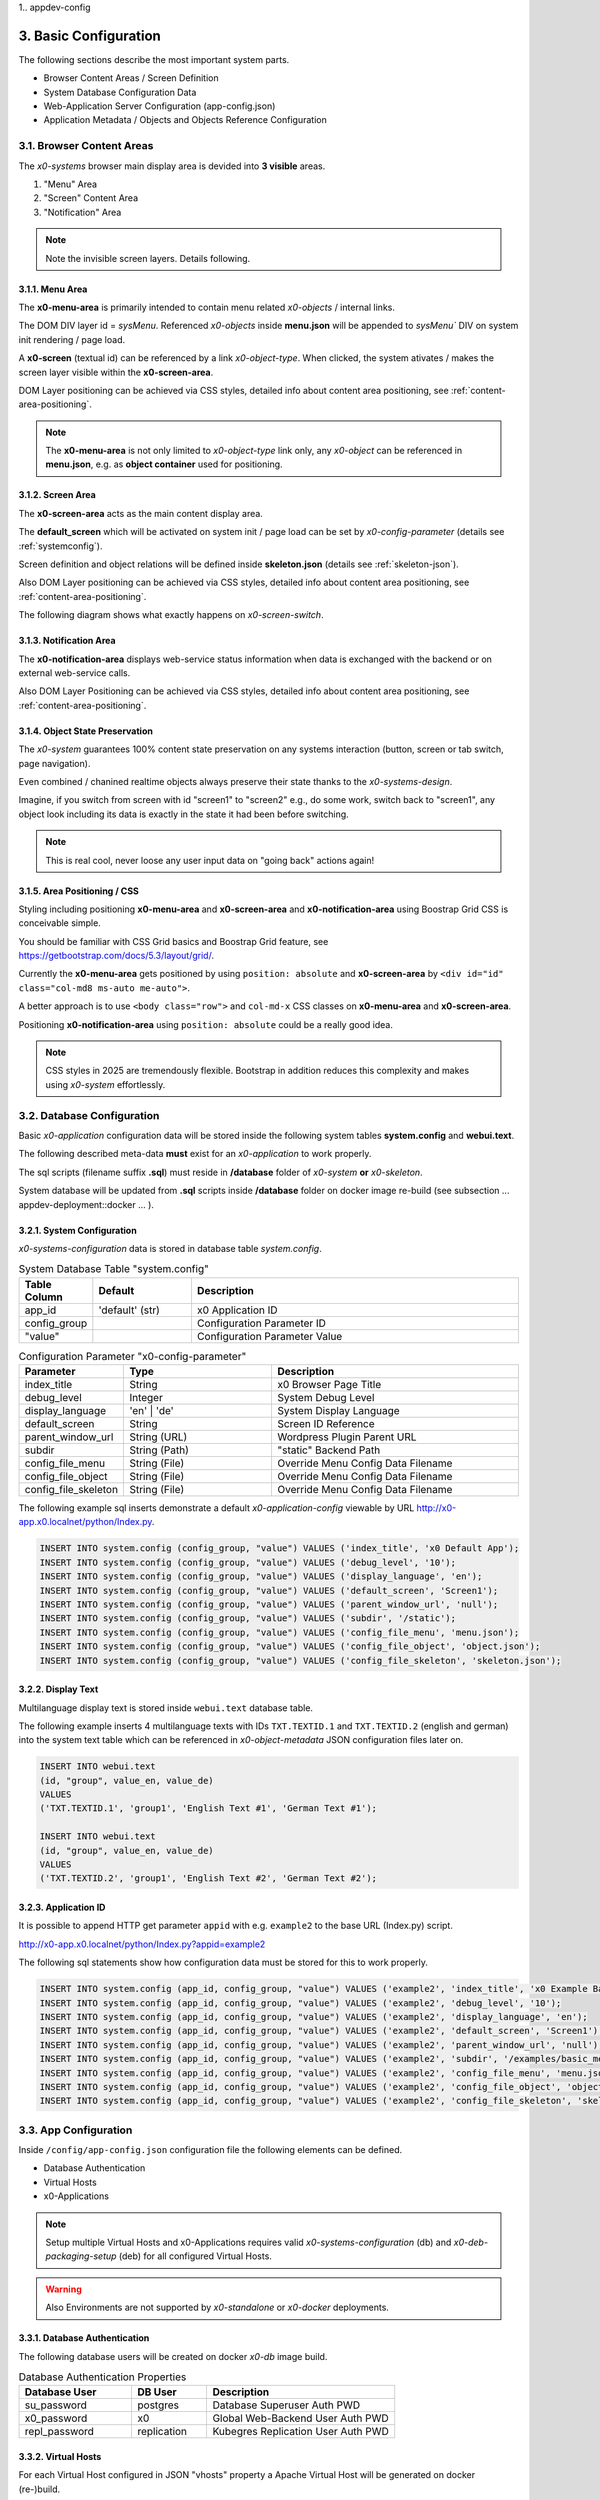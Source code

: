 1.. appdev-config

.. _appdevconfig:

3. Basic Configuration
======================

The following sections describe the most important system parts.

* Browser Content Areas / Screen Definition
* System Database Configuration Data
* Web-Application Server Configuration (app-config.json)
* Application Metadata / Objects and Objects Reference Configuration

3.1. Browser Content Areas
--------------------------

The *x0-systems* browser main display area is devided into **3 visible** areas.

1. "Menu" Area
2. "Screen" Content Area
3. "Notification" Area

.. image:: images/x0-browser-content-areas.png
  :alt: image - browser content areas

.. note::

    Note the invisible screen layers. Details following.

3.1.1. Menu Area
****************

The **x0-menu-area** is primarily intended to contain menu related *x0-objects*
/ internal links.

The DOM DIV layer id = `sysMenu`. Referenced *x0-objects* inside **menu.json**
will be appended to `sysMenu`` DIV on system init rendering / page load.

A **x0-screen** (textual id) can be referenced by a link *x0-object-type*. When
clicked, the system ativates / makes the screen layer visible within the
**x0-screen-area**.

DOM Layer positioning can be achieved via CSS styles, detailed info about
content area positioning, see :ref:`content-area-positioning`.

.. note::

    The **x0-menu-area** is not only limited to *x0-object-type* link only, any
    *x0-object* can be referenced in **menu.json**, e.g. as **object container**
    used for positioning.

3.1.2. Screen Area
******************

The **x0-screen-area** acts as the main content display area.

The **default_screen** which will be activated on system init / page load can
be set by *x0-config-parameter* (details see :ref:`systemconfig`).

Screen definition and object relations will be defined inside **skeleton.json**
(details see :ref:`skeleton-json`).

Also DOM Layer positioning can be achieved via CSS styles, detailed info about
content area positioning, see :ref:`content-area-positioning`.

The following diagram shows what exactly happens on *x0-screen-switch*.

.. image:: images/x0-screen-switch.png
  :alt: image - screen switch

3.1.3. Notification Area
************************

The **x0-notification-area** displays web-service status information when
data is exchanged with the backend or on external web-service calls.

Also DOM Layer Positioning can be achieved via CSS styles, detailed info about
content area positioning, see :ref:`content-area-positioning`.

3.1.4. Object State Preservation
********************************

The *x0-system* guarantees 100% content state preservation on any systems
interaction (button, screen or tab switch, page navigation).

Even combined / chanined realtime objects always preserve their state
thanks to the *x0-systems-design*.

Imagine, if you switch from screen with id "screen1" to "screen2" e.g., do some
work, switch back to "screen1", any object look including its data is exactly
in the state it had been before switching.

.. note::

    This is real cool, never loose any user input data on "going back" actions
    again!

.. _content-area-positioning:

3.1.5. Area Positioning / CSS
*****************************

Styling including positioning **x0-menu-area** and **x0-screen-area** and
**x0-notification-area** using Boostrap Grid CSS is conceivable simple.

You should be familiar with CSS Grid basics and Boostrap Grid feature,
see https://getbootstrap.com/docs/5.3/layout/grid/.

Currently the **x0-menu-area** gets positioned by using ``position: absolute``
and **x0-screen-area** by ``<div id="id" class="col-md8 ms-auto me-auto">``.

A better approach is to use ``<body class="row">`` and ``col-md-x`` CSS classes
on **x0-menu-area** and **x0-screen-area**.

Positioning **x0-notification-area** using ``position: absolute`` could be a
really good idea.

.. note::

    CSS styles in 2025 are tremendously flexible. Bootstrap in addition reduces
    this complexity and makes using *x0-system* effortlessly.

3.2. Database Configuration
---------------------------

Basic *x0-application* configuration data will be stored inside the following
system tables **system.config** and **webui.text**.

The following described meta-data **must** exist for an *x0-application* to work
properly.

The sql scripts (filename suffix **.sql**)  must reside in **/database** folder
of *x0-system* **or** *x0-skeleton*.

System database will be updated from **.sql** scripts inside **/database** folder
on docker image re-build (see subsection  ... appdev-deployment::docker ... ).

.. _systemconfig:

3.2.1. System Configuration
***************************

*x0-systems-configuration* data is stored in database table `system.config`.

.. table:: System Database Table "system.config"
    :widths: 20 30 100

    +----------------------+-----------------+-------------------------------------+
    | **Table Column**     | **Default**     | **Description**                     |
    +======================+=================+=====================================+
    | app_id               | 'default' (str) | x0 Application ID                   |
    +----------------------+-----------------+-------------------------------------+
    | config_group         |                 | Configuration Parameter ID          |
    +----------------------+-----------------+-------------------------------------+
    | "value"              |                 | Configuration Parameter Value       |
    +----------------------+-----------------+-------------------------------------+

.. table:: Configuration Parameter "x0-config-parameter"
    :widths: 20 30 50

    +----------------------+-----------------+-------------------------------------+
    | **Parameter**        | **Type**        | **Description**                     |
    +======================+=================+=====================================+
    | index_title          | String          | x0 Browser Page Title               |
    +----------------------+-----------------+-------------------------------------+
    | debug_level          | Integer         | System Debug Level                  |
    +----------------------+-----------------+-------------------------------------+
    | display_language     | 'en' | 'de'     | System Display Language             |
    +----------------------+-----------------+-------------------------------------+
    | default_screen       | String          | Screen ID Reference                 |
    +----------------------+-----------------+-------------------------------------+
    | parent_window_url    | String (URL)    | Wordpress Plugin Parent URL         |
    +----------------------+-----------------+-------------------------------------+
    | subdir               | String (Path)   | "static" Backend Path               |
    +----------------------+-----------------+-------------------------------------+
    | config_file_menu     | String (File)   | Override Menu Config Data Filename  |
    +----------------------+-----------------+-------------------------------------+
    | config_file_object   | String (File)   | Override Menu Config Data Filename  |
    +----------------------+-----------------+-------------------------------------+
    | config_file_skeleton | String (File)   | Override Menu Config Data Filename  |
    +----------------------+-----------------+-------------------------------------+

The following example sql inserts demonstrate a default *x0-application-config*
viewable by URL http://x0-app.x0.localnet/python/Index.py.

.. code-block:: sql

    INSERT INTO system.config (config_group, "value") VALUES ('index_title', 'x0 Default App');
    INSERT INTO system.config (config_group, "value") VALUES ('debug_level', '10');
    INSERT INTO system.config (config_group, "value") VALUES ('display_language', 'en');
    INSERT INTO system.config (config_group, "value") VALUES ('default_screen', 'Screen1');
    INSERT INTO system.config (config_group, "value") VALUES ('parent_window_url', 'null');
    INSERT INTO system.config (config_group, "value") VALUES ('subdir', '/static');
    INSERT INTO system.config (config_group, "value") VALUES ('config_file_menu', 'menu.json');
    INSERT INTO system.config (config_group, "value") VALUES ('config_file_object', 'object.json');
    INSERT INTO system.config (config_group, "value") VALUES ('config_file_skeleton', 'skeleton.json');

3.2.2. Display Text
*******************

Multilanguage display text is stored inside ``webui.text`` database table.

The following example inserts 4 multilanguage texts with IDs ``TXT.TEXTID.1``
and ``TXT.TEXTID.2`` (english and german) into the system text table which can
be referenced in *x0-object-metadata* JSON configuration files later on.

.. code-block:: sql

    INSERT INTO webui.text 
    (id, "group", value_en, value_de)
    VALUES
    ('TXT.TEXTID.1', 'group1', 'English Text #1', 'German Text #1');

    INSERT INTO webui.text
    (id, "group", value_en, value_de)
    VALUES
    ('TXT.TEXTID.2', 'group1', 'English Text #2', 'German Text #2');

3.2.3. Application ID
*********************

It is possible to append HTTP get parameter ``appid`` with e.g. ``example2``
to the base URL (Index.py) script.

http://x0-app.x0.localnet/python/Index.py?appid=example2

The following sql statements show how configuration data must be stored for this
to work properly.

.. code-block:: sql

    INSERT INTO system.config (app_id, config_group, "value") VALUES ('example2', 'index_title', 'x0 Example Basic-Menu-Screen');
    INSERT INTO system.config (app_id, config_group, "value") VALUES ('example2', 'debug_level', '10');
    INSERT INTO system.config (app_id, config_group, "value") VALUES ('example2', 'display_language', 'en');
    INSERT INTO system.config (app_id, config_group, "value") VALUES ('example2', 'default_screen', 'Screen1');
    INSERT INTO system.config (app_id, config_group, "value") VALUES ('example2', 'parent_window_url', 'null');
    INSERT INTO system.config (app_id, config_group, "value") VALUES ('example2', 'subdir', '/examples/basic_menu_screen');
    INSERT INTO system.config (app_id, config_group, "value") VALUES ('example2', 'config_file_menu', 'menu.json');
    INSERT INTO system.config (app_id, config_group, "value") VALUES ('example2', 'config_file_object', 'object.json');
    INSERT INTO system.config (app_id, config_group, "value") VALUES ('example2', 'config_file_skeleton', 'skeleton.json');

3.3. App Configuration
----------------------

Inside ``/config/app-config.json`` configuration file the following elements
can be defined.

* Database Authentication
* Virtual Hosts
* x0-Applications

.. note::

    Setup multiple Virtual Hosts and x0-Applications requires valid
    *x0-systems-configuration* (db) and *x0-deb-packaging-setup* (deb)
    for all configured Virtual Hosts.

.. warning::

    Also Environments are not supported by *x0-standalone* or *x0-docker*
    deployments.

3.3.1. Database Authentication
******************************

The following database users will be created on docker *x0-db* image build.

.. table:: Database Authentication Properties
    :widths: 30 20 50

    +-------------------------------+-----------------+-------------------------------------+
    | **Database User**             | **DB User**     | **Description**                     |
    +===============================+=================+=====================================+
    | su_password                   | postgres        | Database Superuser Auth PWD         |
    +-------------------------------+-----------------+-------------------------------------+
    | x0_password                   | x0              | Global Web-Backend User Auth PWD    |
    +-------------------------------+-----------------+-------------------------------------+
    | repl_password                 | replication     | Kubegres Replication User Auth PWD  |
    +-------------------------------+-----------------+-------------------------------------+

3.3.2. Virtual Hosts
********************

For each Virtual Host configured in JSON "vhosts" property a Apache Virtual
Host will be generated on docker (re-)build.

Self signed SSL certificates will be generated for the *x0-base* VirtualHost
(Hello World output).

.. note::

    A working multi VirtualHosts setup needs correct metadata defined inside
    deb package ``$x0-app-id.install``. Details: :ref:`appdeployment-standalone`.

.. note::

    If you need a more complex webserver setup, e.g. aliasing / redirects or similar,
    it is intended to manually edit the generated config inside docker containers after
    building.

.. warning::

    Automated SSL setup per VHost has been dropped in *x0-standalone* and *x0-docker*
    deployments. Only *x0-kubernetes* deployment supports a fully automated workflow.

3.3.3. x0-Applications
**********************

Defining multiple *x0-applications* is only supported by *x0-kubernetes* deployment.
Details: :ref:`appdeployment-kubernetes`.

3.3.4. Default Config
*********************

Following, the *x0-systems* current default configuration.

.. code-block:: javascript

    {
        "installer": {
            "type": "x0"
        },
        "database": {
            "name": "x0",
            "su_password": "changeme",
            "x0_password": "changeme"
        },
        "env_list": [ "default" ],
        "vhosts": {
            "x0-app": {
                "apps": [ "x0" ],
                "env": {
                    "default": {
                        "dns": {
                            "hostname": "x0-app",
                            "domain": "x0.localnet"
                        }
                    }
                }
            }
        }
    }

3.3.4. JSON Schema
******************

1. JSON Header

.. table:: JSON Header
	:widths: 30 20 50

	+---------------------+----------------------+-------------------------------------------------+
	| **Property**        | **Type**             | **Description**                                 |
	+=====================+======================+=================================================+
	| installer.type      | Enum String          | Installer Type                                  |
	+---------------------+----------------------+-------------------------------------------------+
	| env_list            | Array of EnvString   | Environment List                                |
	+---------------------+----------------------+-------------------------------------------------+

2. "vhosts" Property

.. table:: "vhosts" Property
	:widths: 30 20 50

	+---------------------+----------------------+-------------------------------------------------+
	| **Property**        | **Type**             | **Description**                                 |
	+=====================+======================+=================================================+
	| vhosts              | Object of VHElements | Virtual Host Elements / Configuration           |
	+---------------------+----------------------+-------------------------------------------------+

3. $VhostConfig "apps" Property

.. table:: $VhostConfig "apps" Property
	:widths: 30 20 50

	+---------------------+----------------------+-------------------------------------------------+
	| **Property**        | **Type**             | **Description**                                 |
	+=====================+======================+=================================================+
	| apps                | Array of AppString   | Application List                                |
	+---------------------+----------------------+-------------------------------------------------+
	| env                 | Object               | Environment Elements                            |
	+---------------------+----------------------+-------------------------------------------------+

4. Env Properties

.. table:: Env Properties
	:widths: 30 20 50

	+---------------------+----------------------+-------------------------------------------------+
	| **Property**        | **Type**             | **Description**                                 |
	+=====================+======================+=================================================+
	| dns.hostname        | Host String          | DNS Hostname used for hostname.domain FQDN      |
	+---------------------+----------------------+-------------------------------------------------+
	| dns.domain          | Domain String        | DNS Domain used for hostname.domain FQDN        |
	+---------------------+----------------------+-------------------------------------------------+

3.4. System Metadata
--------------------

With help of the **x0-system-metadata** JSON configuration files any objects
structure and objects relation will be defined.

The example section `/examples` also can help to get a better understanding how
object definition and object relation is setup correctly.

.. _object-json:

3.4.1. Object
*************

*x0-object* declaration takes place in ***object.json*** config file.

Each object must have its unique ID and is referencable by its ID inside
**menu.js** and **skeleton.js** config files.

All current usable *x0-system-objects* JSON definitions ($ObjectType) are
described in detail here: :ref:`system-objects`.

.. code-block:: javascript

    {
        "$ObjectID": {
            "Type": String::$ObjectType
            "Attributes": {
                Object::$ObjectMetadata
            }
        }
    }

.. note::

    The JSON root type is *Object* type, **not** *Array*. Object definition does
    not rely on order. Relations do rely strict on order and are defined in
    ``skeleton.json`` and ``menu.json``.

.. _skeleton-json:

3.4.2. Skeleton
***************

*x0-screen** and *x0-object* relation declaration takes place in **skeleton.json**
config file.

* Screen Data
* Screen / Objects Relation

The following metadata enables 3 Screens "Screen1", "Screen2" and "Screen3"
without any objects relation.

.. code-block:: javascript

    {
        "Screen1":
        [
            {}
        ],
        "Screen2":
        [
            {}
        ],
        "Screen3":
        [
            {}
        ]
    }

The following metadata defines 1 Screen "Screen1" and references 1 object to
"Screen1".

.. code-block:: javascript

    {
        "Screen1":
        [
            {
                "Object1":
                {
                    "RefID": "Screen1"
                }
            }
        ]
    }

The following metadata defines 1 Screen "Screen1" and references 1 object to
"Screen1". Also "Object2" is **connected** / referenced to "Object1".

.. code-block:: javascript

    {
        "Screen1":
        [
            {
                "Object1":
                {
                    "RefID": "Screen1"
                },
                "Object2":
                {
                    "RefID": "Object1"
                }
            }
        ]
    }

.. _menu-json:

3.4.3. Menu
***********

Declaration inside **menu.json** config file only references object data to
the **x0-menu-area**. The syntax is the same like **skeleton.json** except that
the root ``RefID`` property must be set to "sysMenu".

The following metadata defines two objects "Object1" and "Object2". "Object1" is 
connected to menu root. Also "Object2" is **connected** / referenced to "Object1".

.. code-block:: javascript

    {
        {
            "Object1":
            {
                "RefID": "sysMenu"
            },
            "Object2":
            {
                "RefID": "Object1"
            }
        }
    }

3.5. Metadata ElementID
-----------------------

Some *x0-objects* define elements inside **object.json**.

* TabContainer

These elements are also referencable inside **skeleton.json** by *x0-systems*
``ElementID`` property.

3.5.1. Example
**************

The following example shows how to reference *x0-tabs* defined in **object.json**
inside **skeleton.json**.

Example #3 (http://x0-app.x0.localnet/python/Index.py?appid=example3) provides
a running example.

**object.json**

.. code-block:: javascript

    {
        "TabContainer1":
            {
                "Type": "TabContainer",
                "Attributes":
                {
                    "Tabs": [
                        {
                            "ID": "Tab1",
                            "Attributes":
                                {
                                    "Default": true,
                                    "TextID": "TXT.BASIC-TABCONTAINER.TAB1",
                                    "Style": "col-md-4"
                                }
                        },
                        {
                            "ID": "Tab2",
                            "Attributes":
                                {
                                    "TextID": "TXT.BASIC-TABCONTAINER.TAB2",
                                    "Style": "col-md-8"
                                }
                        }
                    ]
                }
            }
        }
    }

**skeleton.json**

.. code-block:: javascript

    {
        "Screen1":
        [
            {
                "TabContainer1":
                {
                    "RefID": "Screen1"
                }
            },
            {
                "Text1":
                {
                    "RefID": "TabContainer1",
                    "ElementID": "Tab1"
                }
            },
            {
                "Text2":
                {
                    "RefID": "TabContainer1",
                    "ElementID": "Tab2"
                }
            }

        ]
    }

3.6. Object Templates
---------------------

To integrate user based *x0-object-templates* (programmed user based *x0-system-objects*)
``template_file`` and ``setup_class`` config parameters have to be specified.

.. code-block:: sql

    INSERT INTO system.config (app_id, config_group, "value") VALUES ('appid', 'template_file', 'TemplateObject1.js');
    INSERT INTO system.config (app_id, config_group, "value") VALUES ('appid', 'template_file', 'TemplateObject2.js');
    INSERT INTO system.config (app_id, config_group, "value") VALUES ('appid', 'template_file', 'TemplateObject3.js');
    INSERT INTO system.config (app_id, config_group, "value") VALUES ('appid', 'setup_class', '["TemplateClass"] = TemplateClass');
    INSERT INTO system.config (app_id, config_group, "value") VALUES ('appid', 'setup_class', '["TemplateClassOther"] = TemplateClassOther');
    INSERT INTO system.config (app_id, config_group, "value") VALUES ('appid', 'setup_class', '["TemplateClassInfo"] = TemplateClassInfo');

Template .js files must be placed in *x0-application* ``/static`` subdir to be loaded correctly.

Howto model *x0-system-objects* in detail, see :ref:`devobjectmodeling`.
